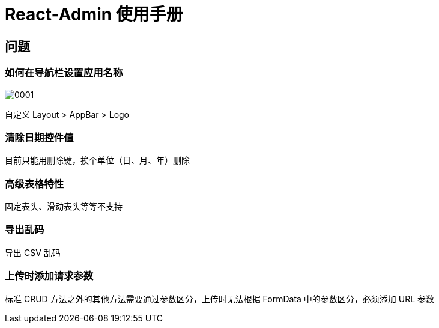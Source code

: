 = React-Admin 使用手册

== 问题

=== 如何在导航栏设置应用名称

image::react-admin/0001.png[]

自定义 Layout > AppBar > Logo

=== 清除日期控件值

目前只能用删除键，挨个单位（日、月、年）删除

=== 高级表格特性

固定表头、滑动表头等等不支持

=== 导出乱码

导出 CSV 乱码

=== 上传时添加请求参数

标准 CRUD 方法之外的其他方法需要通过参数区分，上传时无法根据 FormData 中的参数区分，必须添加 URL 参数
